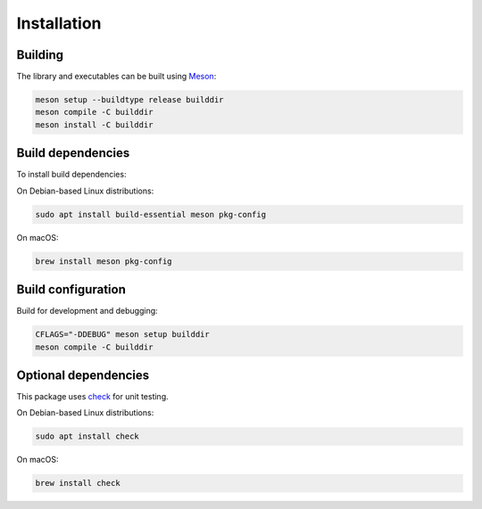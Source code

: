 Installation
------------

Building
++++++++

The library and executables can be built using `Meson <https://mesonbuild.com/>`_:

.. code:: bash

    meson setup --buildtype release builddir
    meson compile -C builddir
    meson install -C builddir


Build dependencies
++++++++++++++++++

To install build dependencies:

On Debian-based Linux distributions:

.. code:: bash

    sudo apt install build-essential meson pkg-config

On macOS:

.. code:: bash

    brew install meson pkg-config


Build configuration
+++++++++++++++++++

Build for development and debugging:

.. code:: bash

    CFLAGS="-DDEBUG" meson setup builddir
    meson compile -C builddir


Optional dependencies
+++++++++++++++++++++

This package uses `check <https://libcheck.github.io/check/>`_ for unit testing.

On Debian-based Linux distributions:

.. code:: bash

    sudo apt install check

On macOS:

.. code:: bash

    brew install check
